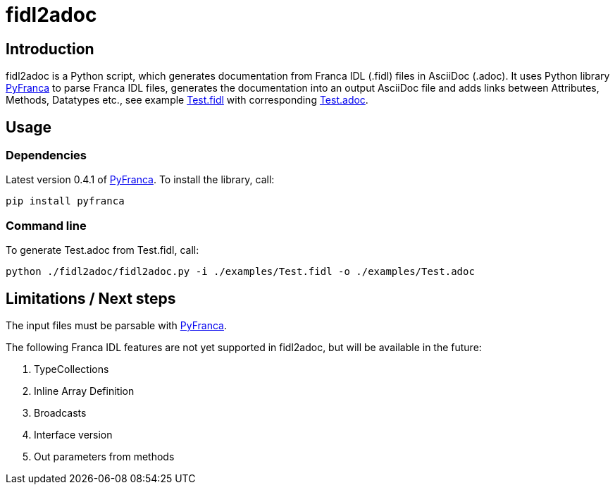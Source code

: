 = fidl2adoc

== Introduction

fidl2adoc is a Python script, which generates documentation from Franca IDL (.fidl) files in AsciiDoc (.adoc). It uses Python library https://github.com/zayfod/pyfranca[PyFranca] to parse Franca IDL files, generates the documentation into an output AsciiDoc file and adds links between Attributes, Methods, Datatypes etc., see example link:examples/Test.fidl[Test.fidl] with corresponding link:examples/Test.adoc[Test.adoc].

== Usage

=== Dependencies
Latest version 0.4.1 of https://github.com/zayfod/pyfranca[PyFranca]. To install the library, call:
  
  pip install pyfranca

=== Command line

To generate Test.adoc from Test.fidl, call:

  python ./fidl2adoc/fidl2adoc.py -i ./examples/Test.fidl -o ./examples/Test.adoc

== Limitations / Next steps

The input files must be parsable with https://github.com/zayfod/pyfranca[PyFranca].

The following Franca IDL features are not yet supported in fidl2adoc, but will be available in the future:

. TypeCollections
. Inline Array Definition
. Broadcasts
. Interface version
. Out parameters from methods
